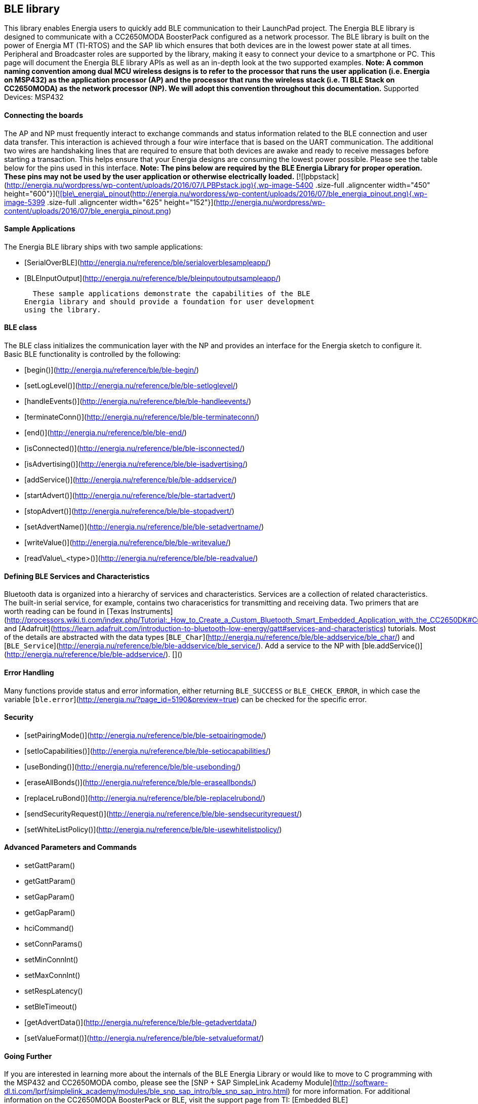 BLE library
-----------

This library enables Energia users to quickly add BLE communication to
their LaunchPad project. The Energia BLE library is designed to
communicate with a CC2650MODA BoosterPack configured as a network
processor. The BLE library is built on the power of Energia MT (TI-RTOS)
and the SAP lib which ensures that both devices are in the lowest power
state at all times. Peripheral and Broadcaster roles are supported by
the library, making it easy to connect your device to a smartphone or
PC. This page will document the Energia BLE library APIs as well as an
in-depth look at the two supported examples. *Note: A common naming
convention among dual MCU wireless designs is to refer to the processor
that runs the user application (i.e. Energia on MSP432) as the
application processor (AP) and the processor that runs the wireless
stack (i.e. TI BLE Stack on CC2650MODA) as the network processor (NP).
We will adopt this convention throughout this documentation.* Supported
Devices: MSP432

#### Connecting the boards

The AP and NP must frequently interact to exchange commands and status
information related to the BLE connection and user data transfer. This
interaction is achieved through a four wire interface that is based on
the UART communication. The additional two wires are handshaking lines
that are required to ensure that both devices are awake and ready to
receive messages before starting a transaction. This helps ensure that
your Energia designs are consuming the lowest power possible. Please see
the table below for the pins used in this interface. *Note: The pins
below are required by the BLE Energia Library for proper operation.
These pins may not be used by the user application or otherwise
electrically loaded.*
[![lpbpstack](http://energia.nu/wordpress/wp-content/uploads/2016/07/LPBPstack.jpg){.wp-image-5400
.size-full .aligncenter width="450"
height="600"}](http://energia.nu/wordpress/wp-content/uploads/2016/07/LPBPstack.jpg)[![ble\_energia\_pinout](http://energia.nu/wordpress/wp-content/uploads/2016/07/ble_energia_pinout.png){.wp-image-5399
.size-full .aligncenter width="625"
height="152"}](http://energia.nu/wordpress/wp-content/uploads/2016/07/ble_energia_pinout.png)

#### Sample Applications

The Energia BLE library ships with two sample applications:

-   [SerialOverBLE](http://energia.nu/reference/ble/serialoverblesampleapp/)
-   [BLEInputOutput](http://energia.nu/reference/ble/bleinputoutputsampleapp/)

  These sample applications demonstrate the capabilities of the BLE
Energia library and should provide a foundation for user development
using the library.

#### BLE class

The BLE class initializes the communication layer with the NP and
provides an interface for the Energia sketch to configure it. Basic BLE
functionality is controlled by the following:

-   [begin()](http://energia.nu/reference/ble/ble-begin/)
-   [setLogLevel()](http://energia.nu/reference/ble/ble-setloglevel/)
-   [handleEvents()](http://energia.nu/reference/ble/ble-handleevents/)
-   [terminateConn()](http://energia.nu/reference/ble/ble-terminateconn/)
-   [end()](http://energia.nu/reference/ble/ble-end/)
-   [isConnected()](http://energia.nu/reference/ble/ble-isconnected/)
-   [isAdvertising()](http://energia.nu/reference/ble/ble-isadvertising/)
-   [addService()](http://energia.nu/reference/ble/ble-addservice/)
-   [startAdvert()](http://energia.nu/reference/ble/ble-startadvert/)
-   [stopAdvert()](http://energia.nu/reference/ble/ble-stopadvert/)
-   [setAdvertName()](http://energia.nu/reference/ble/ble-setadvertname/)
-   [writeValue()](http://energia.nu/reference/ble/ble-writevalue/)
-   [readValue\_&lt;type&gt;()](http://energia.nu/reference/ble/ble-readvalue/)

 

#### Defining BLE Services and Characteristics

Bluetooth data is organized into a hierarchy of services and
characteristics. Services are a collection of related characteristics.
The built-in serial service, for example, contains two characeristics
for transmitting and receiving data. Two primers that are worth reading
can be found in [Texas
Instruments](http://processors.wiki.ti.com/index.php/Tutorial:_How_to_Create_a_Custom_Bluetooth_Smart_Embedded_Application_with_the_CC2650DK#Custom_Profile.2FService)
and
[Adafruit](https://learn.adafruit.com/introduction-to-bluetooth-low-energy/gatt#services-and-characteristics)
tutorials. Most of the details are abstracted with the data types
[`BLE_Char`](http://energia.nu/reference/ble/ble-addservice/ble_char/)
and
[`BLE_Service`](http://energia.nu/reference/ble/ble-addservice/ble_service/).
Add a service to the NP with
[ble.addService()](http://energia.nu/reference/ble/ble-addservice/).
[]()

#### Error Handling

Many functions provide status and error information, either returning
`BLE_SUCCESS` or `BLE_CHECK_ERROR`, in which case the variable
[`ble.error`](http://energia.nu/?page_id=5190&preview=true) can be
checked for the specific error.

#### Security

-   [setPairingMode()](http://energia.nu/reference/ble/ble-setpairingmode/)
-   [setIoCapabilities()](http://energia.nu/reference/ble/ble-setiocapabilities/)
-   [useBonding()](http://energia.nu/reference/ble/ble-usebonding/)
-   [eraseAllBonds()](http://energia.nu/reference/ble/ble-eraseallbonds/)
-   [replaceLruBond()](http://energia.nu/reference/ble/ble-replacelrubond/)
-   [sendSecurityRequest()](http://energia.nu/reference/ble/ble-sendsecurityrequest/)
-   [setWhiteListPolicy()](http://energia.nu/reference/ble/ble-usewhitelistpolicy/)

 

#### Advanced Parameters and Commands

-   setGattParam()
-   getGattParam()
-   setGapParam()
-   getGapParam()
-   hciCommand()
-   setConnParams()
-   setMinConnInt()
-   setMaxConnInt()
-   setRespLatency()
-   setBleTimeout()
-   [getAdvertData()](http://energia.nu/reference/ble/ble-getadvertdata/)
-   [setValueFormat()](http://energia.nu/reference/ble/ble-setvalueformat/)

 

#### Going Further

If you are interested in learning more about the internals of the BLE
Energia Library or would like to move to C programming with the MSP432
and CC2650MODA combo, please see the [SNP + SAP SimpleLink Academy
Module](http://software-dl.ti.com/lprf/simplelink_academy/modules/ble_snp_sap_intro/ble_snp_sap_intro.html) for
more information. For additional information on the CC2650MODA
BoosterPack or BLE, visit the support page from TI: [Embedded
BLE](http://www.ti.com/lsds/ti/wireless_connectivity/bluetooth_bluetooth-ble/simplelink-ulp-ble.page)

#### Flashing the CC2650MODA BoosterPack

The Energia BLE Library depends on the CC2650MODA BoosterPack running a
Simple Network Processor image from the TI BLE SDK. You can obtain these
images for the CC2650MODA from the following links. Select the link that
corresponds to your operating system.

-   [Windows](http://software-dl.ti.com/dsps/forms/self_cert_export.html?prod_no=ble_2_02_simple_np_setup.exe&ref_url=http://software-dl.ti.com/lprf/BLE-Simple-Network-Processor-Hex-Files)
-   [Mac
    OSX](http://software-dl.ti.com/dsps/forms/self_cert_export.html?prod_no=ble_2_02_simple_np_setup.app.zip&ref_url=http://software-dl.ti.com/lprf/BLE-Simple-Network-Processor-Hex-Files)
-   [Linux](http://software-dl.ti.com/dsps/forms/self_cert_export.html?prod_no=ble_2_02_simple_np_setup.run&ref_url=http://software-dl.ti.com/lprf/BLE-Simple-Network-Processor-Hex-Files)

    *Note: The Mac installer comes as a zip file, you will need to unzip
it before running.* [Reference
Home](http://energia.nu/reference/ "Reference"){.wikilink} || [Libraries
Home](http://energia.nu/guide/libraries/ "Libraries")
